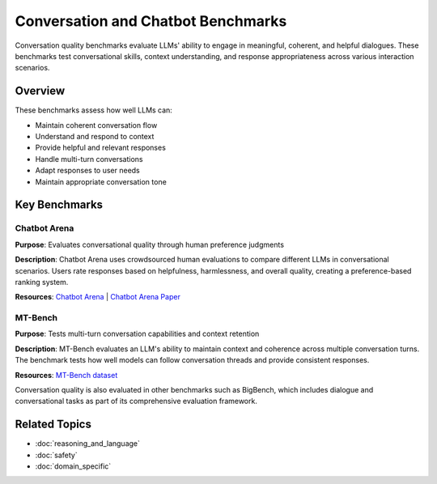 Conversation and Chatbot Benchmarks
===================================

Conversation quality benchmarks evaluate LLMs' ability to engage in meaningful, coherent, and helpful dialogues. These benchmarks test conversational skills, context understanding, and response appropriateness across various interaction scenarios.

Overview
--------

These benchmarks assess how well LLMs can:

- Maintain coherent conversation flow
- Understand and respond to context
- Provide helpful and relevant responses
- Handle multi-turn conversations
- Adapt responses to user needs
- Maintain appropriate conversation tone

Key Benchmarks
--------------

Chatbot Arena
~~~~~~~~~~~~~

**Purpose**: Evaluates conversational quality through human preference judgments

**Description**: Chatbot Arena uses crowdsourced human evaluations to compare different LLMs in conversational scenarios. Users rate responses based on helpfulness, harmlessness, and overall quality, creating a preference-based ranking system.

**Resources**: `Chatbot Arena <https://chat.lmsys.org/>`_ | `Chatbot Arena Paper <https://arxiv.org/abs/2403.04132>`_

MT-Bench
~~~~~~~~

**Purpose**: Tests multi-turn conversation capabilities and context retention

**Description**: MT-Bench evaluates an LLM's ability to maintain context and coherence across multiple conversation turns. The benchmark tests how well models can follow conversation threads and provide consistent responses.

**Resources**: `MT-Bench dataset <https://github.com/lm-sys/FastChat>`_

Conversation quality is also evaluated in other benchmarks such as BigBench, which includes dialogue and conversational tasks as part of its comprehensive evaluation framework.

Related Topics
--------------

- :doc:`reasoning_and_language`
- :doc:`safety`
- :doc:`domain_specific`
